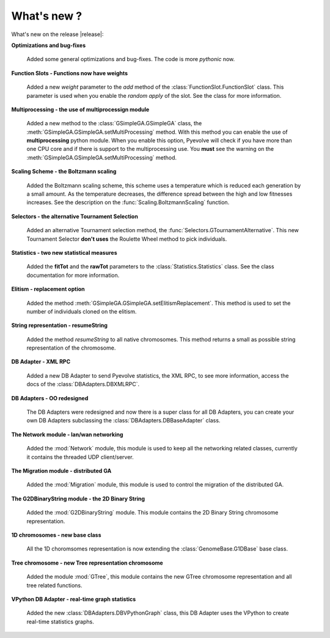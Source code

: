 
What's new ?
============================================================

What's new on the release |release|:

**Optimizations and bug-fixes**

   Added some general optimizations and bug-fixes. The code is more *pythonic* now.

**Function Slots - Functions now have weights**
   
   Added a new `weight` parameter to the `add` method of the
   :class:`FunctionSlot.FunctionSlot` class. This parameter is
   used when you enable the *random apply* of the slot. See
   the class for more information.

**Multiprocessing - the use of multiprocessign module**

   Added a new method to the :class:`GSimpleGA.GSimpleGA` class, the
   :meth:`GSimpleGA.GSimpleGA.setMultiProcessing` method. With this
   method you can enable the use of **multiprocessing** python module.
   When you enable this option, Pyevolve will check if you have
   more than one CPU core and if there is support to the multiprocessing
   use. You **must** see the warning on the :meth:`GSimpleGA.GSimpleGA.setMultiProcessing`
   method.

**Scaling Scheme - the Boltzmann scaling**

   Added the Boltzmann scaling scheme, this scheme uses a temperature which is reduced
   each generation by a small amount. As the temperature decreases, the difference
   spread between the high and low fitnesses increases. See the description
   on the :func:`Scaling.BoltzmannScaling` function.

**Selectors - the alternative Tournament Selection**
   
   Added an alternative Tournament selection method, the :func:`Selectors.GTournamentAlternative`.
   This new Tournament Selector **don't uses** the Roulette Wheel method to pick individuals.

**Statistics - two new statistical measures**
   
   Added the **fitTot** and the **rawTot** parameters to the :class:`Statistics.Statistics`
   class. See the class documentation for more information.

**Elitism - replacement option**
   
   Added the method :meth:`GSimpleGA.GSimpleGA.setElitismReplacement`. This method is used to set
   the number of individuals cloned on the elitism.

**String representation - resumeString**

   Added the method *resumeString* to all native chromosomes. This method returns a 
   small as possible string representation of the chromosome.

**DB Adapter - XML RPC**
   
   Added a new DB Adapter to send Pyevolve statistics, the XML RPC, to see more information,
   access the docs of the :class:`DBAdapters.DBXMLRPC`.

**DB Adapters - OO redesigned**

   The DB Adapters were redesigned and now there is a super class for all DB Adapters, you
   can create your own DB Adapters subclassing the :class:`DBAdapters.DBBaseAdapter` class.

**The Network module - lan/wan networking**
   
   Added the :mod:`Network` module, this module is used to keep all the
   networking related classes, currently it contains the threaded UDP client/server.
   
**The Migration module - distributed GA**
   
   Added the :mod:`Migration` module, this module is used to control the
   migration of the distributed GA.

**The G2DBinaryString module - the 2D Binary String**

   Added the :mod:`G2DBinaryString` module. This module contains
   the 2D Binary String chromosome representation.

**1D chromosomes - new base class**

   All the 1D choromsomes representation is now extending the
   :class:`GenomeBase.G1DBase` base class.

**Tree chromosome - new Tree representation chromosome**

   Added the module :mod:`GTree`, this module contains the
   new GTree chromosome representation and all tree related
   functions.

**VPython DB Adapter - real-time graph statistics**

   Added the new :class:`DBAdapters.DBVPythonGraph` class, this DB
   Adapter uses the VPython to create real-time statistics graphs.
